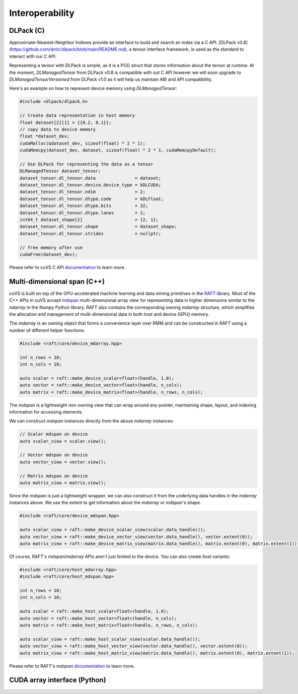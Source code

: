 Interoperability
================

DLPack (C)
^^^^^^^^^^

Approximate-Nearest-Neighbor Indexes provide an interface to build and search an index via a C API. [DLPack v0.8](https://github.com/dmlc/dlpack/blob/main/README.md), a tensor interface framework, is used as the standard to interact with our C API.

Representing a tensor with DLPack is simple, as it is a POD struct that stores information about the tensor at runtime. At the moment, `DLManagedTensor` from DLPack v0.8 is compatible with out C API however we will soon upgrade to `DLManagedTensorVersioned` from DLPack v1.0 as it will help us maintain ABI and API compatibility.

Here's an example on how to represent device memory using `DLManagedTensor`:

.. code-block:: c

    #include <dlpack/dlpack.h>

    // Create data representation in host memory
    float dataset[2][1] = {{0.2, 0.1}};
    // copy data to device memory
    float *dataset_dev;
    cudaMalloc(&dataset_dev, sizeof(float) * 2 * 1);
    cudaMemcpy(dataset_dev, dataset, sizeof(float) * 2 * 1, cudaMemcpyDefault);

    // Use DLPack for representing the data as a tensor
    DLManagedTensor dataset_tensor;
    dataset_tensor.dl_tensor.data               = dataset;
    dataset_tensor.dl_tensor.device.device_type = kDLCUDA;
    dataset_tensor.dl_tensor.ndim               = 2;
    dataset_tensor.dl_tensor.dtype.code         = kDLFloat;
    dataset_tensor.dl_tensor.dtype.bits         = 32;
    dataset_tensor.dl_tensor.dtype.lanes        = 1;
    int64_t dataset_shape[2]                    = {2, 1};
    dataset_tensor.dl_tensor.shape              = dataset_shape;
    dataset_tensor.dl_tensor.strides            = nullptr;

    // free memory after use
    cudaFree(dataset_dev);

Please refer to cuVS C API `documentation <c_api.rst>`_ to learn more.

Multi-dimensional span (C++)
^^^^^^^^^^^^^^^^^^^^^^^^^^^^

cuVS is built on top of the GPU-accelerated machine learning and data mining primitives in the `RAFT <https://github.com/rapidsai/raft>`_ library. Most of the C++ APIs in cuVS accept `mdspan <https://arxiv.org/abs/2010.06474>`_ multi-dimensional array view for representing data in higher dimensions similar to the `ndarray` in the Numpy Python library. RAFT also contains the corresponding owning `mdarray` structure, which simplifies the allocation and management of multi-dimensional data in both host and device (GPU) memory.

The `mdarray` is an owning object that forms a convenience layer over RMM and can be constructed in RAFT using a number of different helper functions:

.. code-block:: c++

    #include <raft/core/device_mdarray.hpp>
    
    int n_rows = 10;
    int n_cols = 10;
    
    auto scalar = raft::make_device_scalar<float>(handle, 1.0);
    auto vector = raft::make_device_vector<float>(handle, n_cols);
    auto matrix = raft::make_device_matrix<float>(handle, n_rows, n_cols);

The `mdspan` is a lightweight non-owning view that can wrap around any pointer, maintaining shape, layout, and indexing information for accessing elements.

We can construct `mdspan` instances directly from the above `mdarray` instances:

.. code-block:: c++

    // Scalar mdspan on device
    auto scalar_view = scalar.view();

    // Vector mdspan on device
    auto vector_view = vector.view();

    // Matrix mdspan on device
    auto matrix_view = matrix.view();

Since the `mdspan` is just a lightweight wrapper, we can also construct it from the underlying data handles in the `mdarray` instances above. We use the extent to get information about the `mdarray` or `mdspan`'s shape.

.. code-block:: c++

    #include <raft/core/device_mdspan.hpp>

    auto scalar_view = raft::make_device_scalar_view(scalar.data_handle());
    auto vector_view = raft::make_device_vector_view(vector.data_handle(), vector.extent(0));
    auto matrix_view = raft::make_device_matrix_view(matrix.data_handle(), matrix.extent(0), matrix.extent(1));

Of course, RAFT's `mdspan`/`mdarray` APIs aren't just limited to the `device`. You can also create `host` variants:

.. code-block:: c++

    #include <raft/core/host_mdarray.hpp>
    #include <raft/core/host_mdspan.hpp>

    int n_rows = 10;
    int n_cols = 10;

    auto scalar = raft::make_host_scalar<float>(handle, 1.0);
    auto vector = raft::make_host_vector<float>(handle, n_cols);
    auto matrix = raft::make_host_matrix<float>(handle, n_rows, n_cols);

    auto scalar_view = raft::make_host_scalar_view(scalar.data_handle());
    auto vector_view = raft::make_host_vector_view(vector.data_handle(), vector.extent(0));
    auto matrix_view = raft::make_host_matrix_view(matrix.data_handle(), matrix.extent(0), matrix.extent(1));

Please refer to RAFT's `mdspan` `documentation <https://docs.rapids.ai/api/raft/stable/cpp_api/mdspan/>`_ to learn more.


CUDA array interface (Python)
^^^^^^^^^^^^^^^^^^^^^^^^^^^^^
